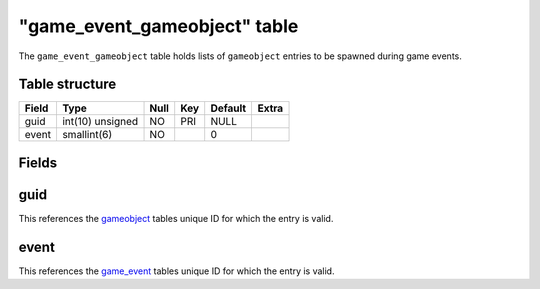 .. _db-world-game-event-gameobject:

===============================
"game\_event\_gameobject" table
===============================

The ``game_event_gameobject`` table holds lists of ``gameobject``
entries to be spawned during game events.

Table structure
---------------

+---------+--------------------+--------+-------+-----------+---------+
| Field   | Type               | Null   | Key   | Default   | Extra   |
+=========+====================+========+=======+===========+=========+
| guid    | int(10) unsigned   | NO     | PRI   | NULL      |         |
+---------+--------------------+--------+-------+-----------+---------+
| event   | smallint(6)        | NO     |       | 0         |         |
+---------+--------------------+--------+-------+-----------+---------+

Fields
------

guid
----

This references the `gameobject <gameobject>`__ tables unique ID for
which the entry is valid.

event
-----

This references the `game\_event <game_event>`__ tables unique ID for
which the entry is valid.

